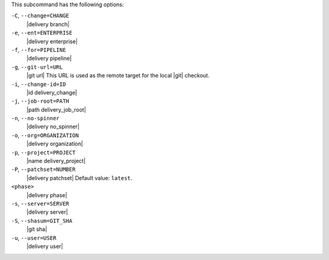 .. The contents of this file are included in multiple topics.
.. This file describes a command or a sub-command for test-kitchen.
.. This file should not be changed in a way that hinders its ability to appear in multiple documentation sets. 


This subcommand has the following options:

``-C``, ``--change=CHANGE``
   |delivery branch|

``-e``, ``--ent=ENTERPRISE``
   |delivery enterprise|

``-f``, ``--for=PIPELINE``
   |delivery pipeline|

``-g``, ``--git-url=URL``
   |git url| This URL is used as the remote target for the local |git| checkout.

``-i``, ``--change-id=ID``
   |id delivery_change|

``-j``, ``--job-root=PATH``
   |path delivery_job_root|

``-n``, ``--no-spinner``
   |delivery no_spinner|

``-o``, ``--org=ORGANIZATION``
   |delivery organization|

``-p``, ``--project=PROJECT``
   |name delivery_project|

``-P``, ``--patchset=NUMBER``
   |delivery patchset| Default value: ``latest``.

``<phase>``
   |delivery phase|

``-s``, ``--server=SERVER``
   |delivery server|

``-S``, ``--shasum=GIT_SHA``
   |git sha|

``-u``, ``--user=USER``
   |delivery user|
